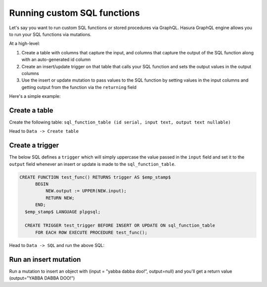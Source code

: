 Running custom SQL functions
============================

Let's say you want to run custom SQL functions or stored procedures via GraphQL. Hasura GraphQL engine allows you to
run your SQL functions via mutations.

At a high-level:

#. Create a table with columns that capture the input, and columns that capture the output of the SQL function along
   with an auto-generated id column
#. Create an insert/update trigger on that table that calls your SQL function and sets the output values in the output
   columns
#. Use the insert or update mutation to pass values to the SQL function by setting values in the input columns and
   getting output from the function via the ``returning`` field

Here's a simple example:

Create a table
--------------

Create the following table: ``sql_function_table (id serial, input text, output text nullable)``

Head to ``Data -> Create table``

.. image:: ../../../img/graphql/manual/schema/create-sql-fn-table.png

Create a trigger
----------------

The below SQL defines a ``trigger`` which will simply uppercase the value passed in the ``input`` field and set it to
the ``output`` field whenever an insert or update is made to the ``sql_function_table``.

.. code-block:: plpgsql

   CREATE FUNCTION test_func() RETURNS trigger AS $emp_stamp$
         BEGIN
             NEW.output := UPPER(NEW.input);
             RETURN NEW;
         END;
     $emp_stamp$ LANGUAGE plpgsql;

     CREATE TRIGGER test_trigger BEFORE INSERT OR UPDATE ON sql_function_table
         FOR EACH ROW EXECUTE PROCEDURE test_func();

Head to ``Data -> SQL`` and run the above SQL:

.. image:: ../../../img/graphql/manual/schema/create-trigger.png

Run an insert mutation
----------------------

Run a mutation to insert an object with (input = "yabba dabba doo!", output=null) and you'll get a return
value (output="YABBA DABBA DOO!")

.. graphiql::
  :view_only: true
  :query:
    mutation {
      insert_sql_function_table (
        objects: [
          {input: "yabba dabba doo!"}
        ]
      ) {
        returning {
          output
        }
      }
    }
  :response:
    {
      "data": {
        "insert_sql_function_table": {
          "returning": [
            {
              "output": "YABBA DABBA DOO!"
            }
          ]
        }
      }
    }
